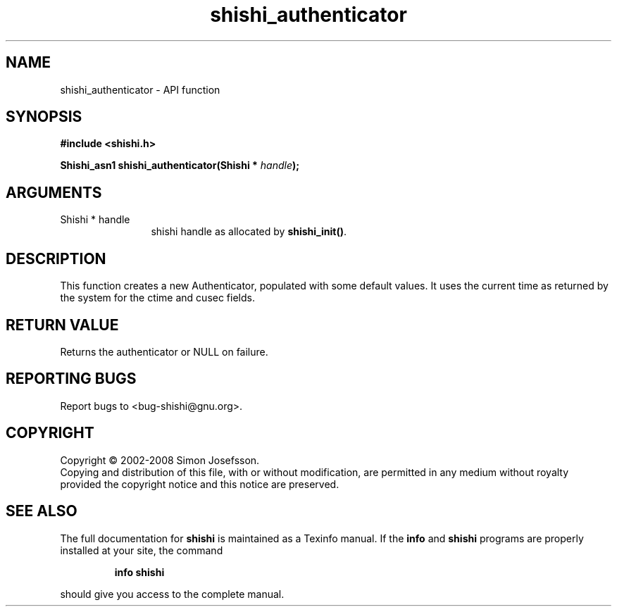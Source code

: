 .\" DO NOT MODIFY THIS FILE!  It was generated by gdoc.
.TH "shishi_authenticator" 3 "0.0.39" "shishi" "shishi"
.SH NAME
shishi_authenticator \- API function
.SH SYNOPSIS
.B #include <shishi.h>
.sp
.BI "Shishi_asn1 shishi_authenticator(Shishi * " handle ");"
.SH ARGUMENTS
.IP "Shishi * handle" 12
shishi handle as allocated by \fBshishi_init()\fP.
.SH "DESCRIPTION"
This function creates a new Authenticator, populated with some
default values.  It uses the current time as returned by the system
for the ctime and cusec fields.
.SH "RETURN VALUE"
Returns the authenticator or NULL on
failure.
.SH "REPORTING BUGS"
Report bugs to <bug-shishi@gnu.org>.
.SH COPYRIGHT
Copyright \(co 2002-2008 Simon Josefsson.
.br
Copying and distribution of this file, with or without modification,
are permitted in any medium without royalty provided the copyright
notice and this notice are preserved.
.SH "SEE ALSO"
The full documentation for
.B shishi
is maintained as a Texinfo manual.  If the
.B info
and
.B shishi
programs are properly installed at your site, the command
.IP
.B info shishi
.PP
should give you access to the complete manual.
